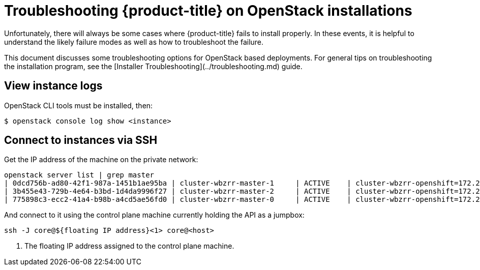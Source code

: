 // Module included in the following assemblies:
//
// * TBD

[id="installation-osp-customizing_{context}"]

= Troubleshooting {product-title} on OpenStack installations

// Structure as needed in the end. This is very much a WIP.
// A few more troubleshooting and/or known issues blurbs incoming

Unfortunately, there will always be some cases where {product-title} fails to install properly. In these events, it is helpful to understand the likely failure modes as well as how to troubleshoot the failure.

This document discusses some troubleshooting options for OpenStack based
deployments. For general tips on troubleshooting the installation program, see the [Installer Troubleshooting](../troubleshooting.md) guide.

== View instance logs

OpenStack CLI tools must be installed, then:

----
$ openstack console log show <instance>
----

== Connect to instances via SSH

Get the IP address of the machine on the private network:
```
openstack server list | grep master
| 0dcd756b-ad80-42f1-987a-1451b1ae95ba | cluster-wbzrr-master-1     | ACTIVE    | cluster-wbzrr-openshift=172.24.0.21                | rhcos           | m1.s2.xlarge |
| 3b455e43-729b-4e64-b3bd-1d4da9996f27 | cluster-wbzrr-master-2     | ACTIVE    | cluster-wbzrr-openshift=172.24.0.18                | rhcos           | m1.s2.xlarge |
| 775898c3-ecc2-41a4-b98b-a4cd5ae56fd0 | cluster-wbzrr-master-0     | ACTIVE    | cluster-wbzrr-openshift=172.24.0.12                | rhcos           | m1.s2.xlarge |
```

And connect to it using the control plane machine currently holding the API as a jumpbox:

```
ssh -J core@${floating IP address}<1> core@<host>
```
<1> The floating IP address assigned to the control plane machine.
